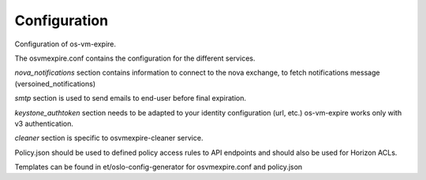 =============
Configuration
=============

Configuration of os-vm-expire.

The osvmexpire.conf contains the configuration for the different services.

*nova_notifications* section contains information to connect to the nova exchange,
to fetch notifications message (versoined_notifications)

*smtp* section is used to send emails to end-user before final expiration.

*keystone_authtoken* section needs to be adapted to your identity configuration (url, etc.)
os-vm-expire works only with v3 authentication.

*cleaner* section is specific to osvmexpire-cleaner service.

Policy.json should be used to defined policy access rules to API endpoints and should also be used for Horizon ACLs.

Templates can be found in et/oslo-config-generator for osvmexpire.conf and policy.json
